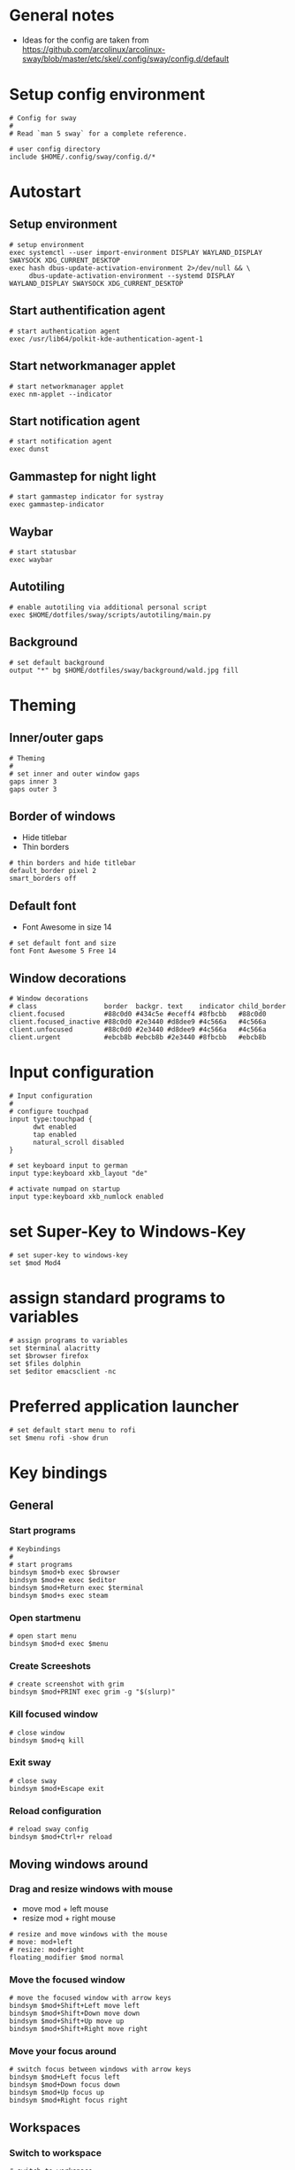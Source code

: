 * General notes
- Ideas for the config are taken from https://github.com/arcolinux/arcolinux-sway/blob/master/etc/skel/.config/sway/config.d/default

* Setup config environment
#+begin_src sway :tangle config
# Config for sway
#
# Read `man 5 sway` for a complete reference.

# user config directory
include $HOME/.config/sway/config.d/*
#+end_src

* Autostart
** Setup environment
#+begin_src sway :tangle config.d/autostart
# setup environment
exec systemctl --user import-environment DISPLAY WAYLAND_DISPLAY SWAYSOCK XDG_CURRENT_DESKTOP
exec hash dbus-update-activation-environment 2>/dev/null && \
     dbus-update-activation-environment --systemd DISPLAY WAYLAND_DISPLAY SWAYSOCK XDG_CURRENT_DESKTOP
#+end_src

** Start authentification agent
#+begin_src sway :tangle config.d/autostart
# start authentication agent
exec /usr/lib64/polkit-kde-authentication-agent-1
#+end_src

** Start networkmanager applet
#+begin_src sway :tangle config.d/autostart
# start networkmanager applet
exec nm-applet --indicator
#+end_src

** Start notification agent
#+begin_src sway :tangle config.d/autostart
# start notification agent
exec dunst 
#+end_src

** Gammastep for night light
#+begin_src sway :tangle config.d/autostart
# start gammastep indicator for systray
exec gammastep-indicator 
#+end_src

** Waybar
#+begin_src sway :tangle config.d/autostart
# start statusbar
exec waybar
#+end_src

** Autotiling
#+begin_src sway :tangle config.d/autostart
# enable autotiling via additional personal script
exec $HOME/dotfiles/sway/scripts/autotiling/main.py
#+end_src

** Background
#+begin_src sway :tangle config.d/autostart
# set default background
output "*" bg $HOME/dotfiles/sway/background/wald.jpg fill
#+end_src

* Theming
** Inner/outer gaps
#+begin_src sway :tangle config.d/theming
# Theming
#
# set inner and outer window gaps
gaps inner 3
gaps outer 3 
#+end_src

** Border of windows
- Hide titlebar
- Thin borders
#+begin_src sway :tangle config.d/theming
# thin borders and hide titlebar
default_border pixel 2
smart_borders off
#+end_src

** Default font
- Font Awesome in size 14
#+begin_src sway :tangle config.d/theming
# set default font and size
font Font Awesome 5 Free 14
#+end_src

** Window decorations
#+begin_src sway :tangle config.d/theming
# Window decorations
# class                 border  backgr. text    indicator child_border
client.focused          #88c0d0 #434c5e #eceff4 #8fbcbb   #88c0d0
client.focused_inactive #88c0d0 #2e3440 #d8dee9 #4c566a   #4c566a
client.unfocused        #88c0d0 #2e3440 #d8dee9 #4c566a   #4c566a
client.urgent           #ebcb8b #ebcb8b #2e3440 #8fbcbb   #ebcb8b
#+end_src

* Input configuration
#+begin_src sway :tangle config.d/keybindings
# Input configuration
# 
# configure touchpad
input type:touchpad {
      dwt enabled
      tap enabled
      natural_scroll disabled
}

# set keyboard input to german
input type:keyboard xkb_layout "de"

# activate numpad on startup
input type:keyboard xkb_numlock enabled
#+end_src

* set Super-Key to Windows-Key
#+begin_src sway :tangle config.d/keybindings
# set super-key to windows-key
set $mod Mod4
#+end_src

* assign standard programs to variables
#+begin_src sway :tangle config.d/keybindings
# assign programs to variables
set $terminal alacritty
set $browser firefox
set $files dolphin
set $editor emacsclient -nc
#+end_src
* Preferred application launcher
#+begin_src  sway :tangle config.d/keybindings
# set default start menu to rofi
set $menu rofi -show drun
#+end_src

* Key bindings

** General
*** Start programs
#+begin_src sway :tangle config.d/keybindings
# Keybindings
#
# start programs
bindsym $mod+b exec $browser
bindsym $mod+e exec $editor
bindsym $mod+Return exec $terminal
bindsym $mod+s exec steam
#+end_src

*** Open startmenu
#+begin_src sway :tangle config.d/keybindings
# open start menu
bindsym $mod+d exec $menu
#+end_src

*** Create Screeshots
#+begin_src sway :tangle config.d/keybindings
# create screenshot with grim
bindsym $mod+PRINT exec grim -g "$(slurp)"
#+end_src

*** Kill focused window
#+begin_src sway :tangle config.d/keybindings
# close window
bindsym $mod+q kill
#+end_src

*** Exit sway
#+begin_src sway :tangle config.d/keybindings
# close sway
bindsym $mod+Escape exit
#+end_src

*** Reload configuration
#+begin_src sway :tangle config.d/keybindings
# reload sway config
bindsym $mod+Ctrl+r reload
#+end_src

** Moving windows around

*** Drag and resize windows with mouse
- move mod + left mouse
- resize mod + right mouse
#+begin_src sway :tangle config.d/keybindings
# resize and move windows with the mouse
# move: mod+left
# resize: mod+right
floating_modifier $mod normal
#+end_src

*** Move the focused window
#+begin_src sway :tangle config.d/keybindings
# move the focused window with arrow keys
bindsym $mod+Shift+Left move left
bindsym $mod+Shift+Down move down
bindsym $mod+Shift+Up move up
bindsym $mod+Shift+Right move right
#+end_src

*** Move your focus around
#+begin_src sway :tangle config.d/keybindings
# switch focus between windows with arrow keys
bindsym $mod+Left focus left
bindsym $mod+Down focus down
bindsym $mod+Up focus up
bindsym $mod+Right focus right
#+end_src
    
** Workspaces

*** Switch to workspace
#+begin_src sway :tangle config.d/keybindings
# switch to workspace
bindsym $mod+1 workspace number 1
bindsym $mod+2 workspace number 2
bindsym $mod+3 workspace number 3
bindsym $mod+4 workspace number 4
bindsym $mod+5 workspace number 5
bindsym $mod+6 workspace number 6
bindsym $mod+7 workspace number 7
bindsym $mod+8 workspace number 8
bindsym $mod+9 workspace number 9
bindsym $mod+0 workspace number 10
#+end_src

*** Move focused window to workspace
#+begin_src sway :tangle config.d/keybindings
# move window to worlspace
bindsym $mod+Shift+1 move container to workspace number 1
bindsym $mod+Shift+2 move container to workspace number 2
bindsym $mod+Shift+3 move container to workspace number 3
bindsym $mod+Shift+4 move container to workspace number 4
bindsym $mod+Shift+5 move container to workspace number 5
bindsym $mod+Shift+6 move container to workspace number 6
bindsym $mod+Shift+7 move container to workspace number 7
bindsym $mod+Shift+8 move container to workspace number 8
bindsym $mod+Shift+9 move container to workspace number 9
bindsym $mod+Shift+0 move container to workspace number 10
#+end_src

*** Scratchpad
#+begin_src sway :tangle config.d/keybindings
# Scratchpad:
#
# Sway has a "scratchpad", which is a bag of holding for windows.
# You can send windows there and get them back later.

# Move the currently focused window to the scratchpad
bindsym $mod+Shift+minus move scratchpad

# Show the next scratchpad window or hide the focused scratchpad window.
# If there are multiple scratchpad windows, this command cycles through them.
bindsym $mod+minus scratchpad show
#+end_src

** Layout

*** Vertical or horizontal split
#+begin_src sway :tangle config.d/keybindings
# split window horizontal or vertical with the next split
# this is necessary for the manual tiling. Since the autotiling is active, this shouldn't be needed.
bindsym $mod+Shift+h splith
bindsym $mod+Shift+v splitv
#+end_src

*** Window to fullscreen
#+begin_src sway :tangle config.d/keybindings
# toggle fullscreen mode for window
bindsym $mod+f fullscreen
#+end_src

*** Different layout styles
- Remark: If only one side of the screen should be tabbed, then first set the split to vertical, then change layout to tabbed, then start new program
#+begin_src sway :tangle config.d/keybindings
# change window layout to tabbed
bindsym $mod+Shift+Return layout tabbed

# remove tabbed layout and change to default split layout
bindsym $mod+Shift+BackSpace layout toggle split
#+end_src

** Resize mode 
#+begin_src sway :tangle config.d/keybindings
# Resizing containers:
#
mode "resize" {
    # left will shrink the containers width
    # right will grow the containers width
    # up will grow the containers height
    # down will shrink the containers height
    bindsym Left resize shrink width 10px
    bindsym Up resize grow height 10px
    bindsym Down resize shrink height 10px
    bindsym Right resize grow width 10px

    # Return to default mode
    bindsym Return mode "default"
    bindsym Escape mode "default"
    bindsym $mod+r mode "default"
}
bindsym $mod+r mode "resize"
#+end_src

** Function keys

*** Screen Brightness
#+begin_src sway :tangle config.d/keybindings
# Function keys
#
# change brightness
bindsym XF86MonBrightnessDown exec brightnessctl set 5%-
bindsym XF86MonBrightnessUp exec brightnessctl set 5%+
#+end_src

*** Sound volume up, down and toggle mute
#+begin_src sway :tangle config.d/keybindings
# change sound volume
bindsym XF86AudioLowerVolume exec wpctl set-volume @DEFAULT_AUDIO_SINK@ 5%-
bindsym XF86AudioRaiseVolume exec wpctl set-volume @DEFAULT_AUDIO_SINK@ 5%+
bindsym XF86AudioMute exec wpctl set-mute @DEFAULT_AUDIO_SINK@ toggle 
#+end_src

*** Toggle microphone mute and display via dunst
#+begin_src sway :tangle config.d/keybindings
# mute microphone
bindsym $mod+y exec wpctl set-mute @DEFAULT_AUDIO_SOURCE@ toggle 
#+end_src

* Window rules
#+begin_src sway :tangle config.d/windowrules
# set floating for window roles
for_window [app_id="pavucontrol" ] floating enable, resize set width 40 ppt height 30 ppt

for_window [window_role="pop-up"] floating enable
for_window [window_role="bubble"] floating enable
for_window [window_role="task_dialog"] floating enable
for_window [window_role="Preferences"] floating enable
for_window [window_type="dialog"] floating enable
for_window [window_type="menu"] floating enable
for_window [window_role="About"] floating enable
for_window [title="File Operation Progress"] floating enable, border pixel 1, sticky enable, resize set width 40 ppt height 30 ppt
for_window [title="Picture in picture"] floating enable, sticky enable
for_window [title="Save File"] floating enable
#+end_src
